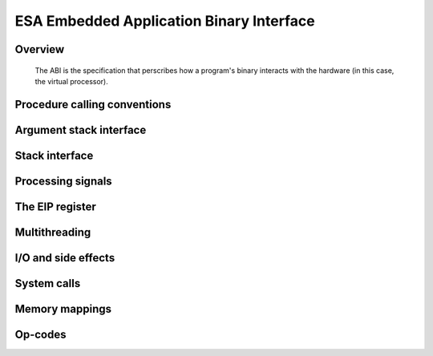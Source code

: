 ESA Embedded Application Binary Interface
=========================================

.. role:: cpp(code)
   :language: cpp

.. role:: asm(code)
   :language: asm

.. role:: esa(code)
    :language: none

.. _eabi_overview:

Overview
--------

   The ABI is the specification that perscribes how a program's binary interacts with the hardware (in this case, the virtual processor).

Procedure calling conventions
-----------------------------

Argument stack interface
------------------------

Stack interface
---------------

Processing signals
------------------

The EIP register
----------------

Multithreading
--------------

I/O and side effects
--------------------

System calls
------------

Memory mappings
---------------

Op-codes
--------
